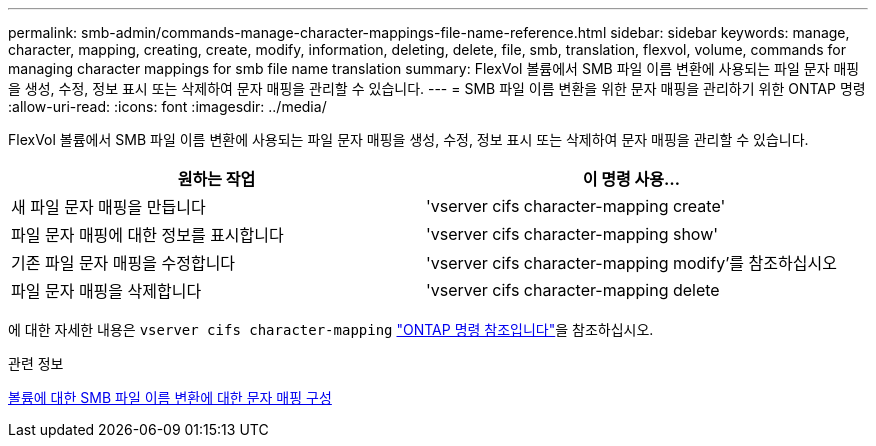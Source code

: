 ---
permalink: smb-admin/commands-manage-character-mappings-file-name-reference.html 
sidebar: sidebar 
keywords: manage, character, mapping, creating, create, modify, information, deleting, delete, file, smb, translation, flexvol, volume, commands for managing character mappings for smb file name translation 
summary: FlexVol 볼륨에서 SMB 파일 이름 변환에 사용되는 파일 문자 매핑을 생성, 수정, 정보 표시 또는 삭제하여 문자 매핑을 관리할 수 있습니다. 
---
= SMB 파일 이름 변환을 위한 문자 매핑을 관리하기 위한 ONTAP 명령
:allow-uri-read: 
:icons: font
:imagesdir: ../media/


[role="lead"]
FlexVol 볼륨에서 SMB 파일 이름 변환에 사용되는 파일 문자 매핑을 생성, 수정, 정보 표시 또는 삭제하여 문자 매핑을 관리할 수 있습니다.

|===
| 원하는 작업 | 이 명령 사용... 


 a| 
새 파일 문자 매핑을 만듭니다
 a| 
'vserver cifs character-mapping create'



 a| 
파일 문자 매핑에 대한 정보를 표시합니다
 a| 
'vserver cifs character-mapping show'



 a| 
기존 파일 문자 매핑을 수정합니다
 a| 
'vserver cifs character-mapping modify'를 참조하십시오



 a| 
파일 문자 매핑을 삭제합니다
 a| 
'vserver cifs character-mapping delete

|===
에 대한 자세한 내용은 `vserver cifs character-mapping` link:https://docs.netapp.com/us-en/ontap-cli/search.html?q=vserver+cifs+character-mapping["ONTAP 명령 참조입니다"^]을 참조하십시오.

.관련 정보
xref:configure-character-mappings-file-name-translation-task.adoc[볼륨에 대한 SMB 파일 이름 변환에 대한 문자 매핑 구성]
